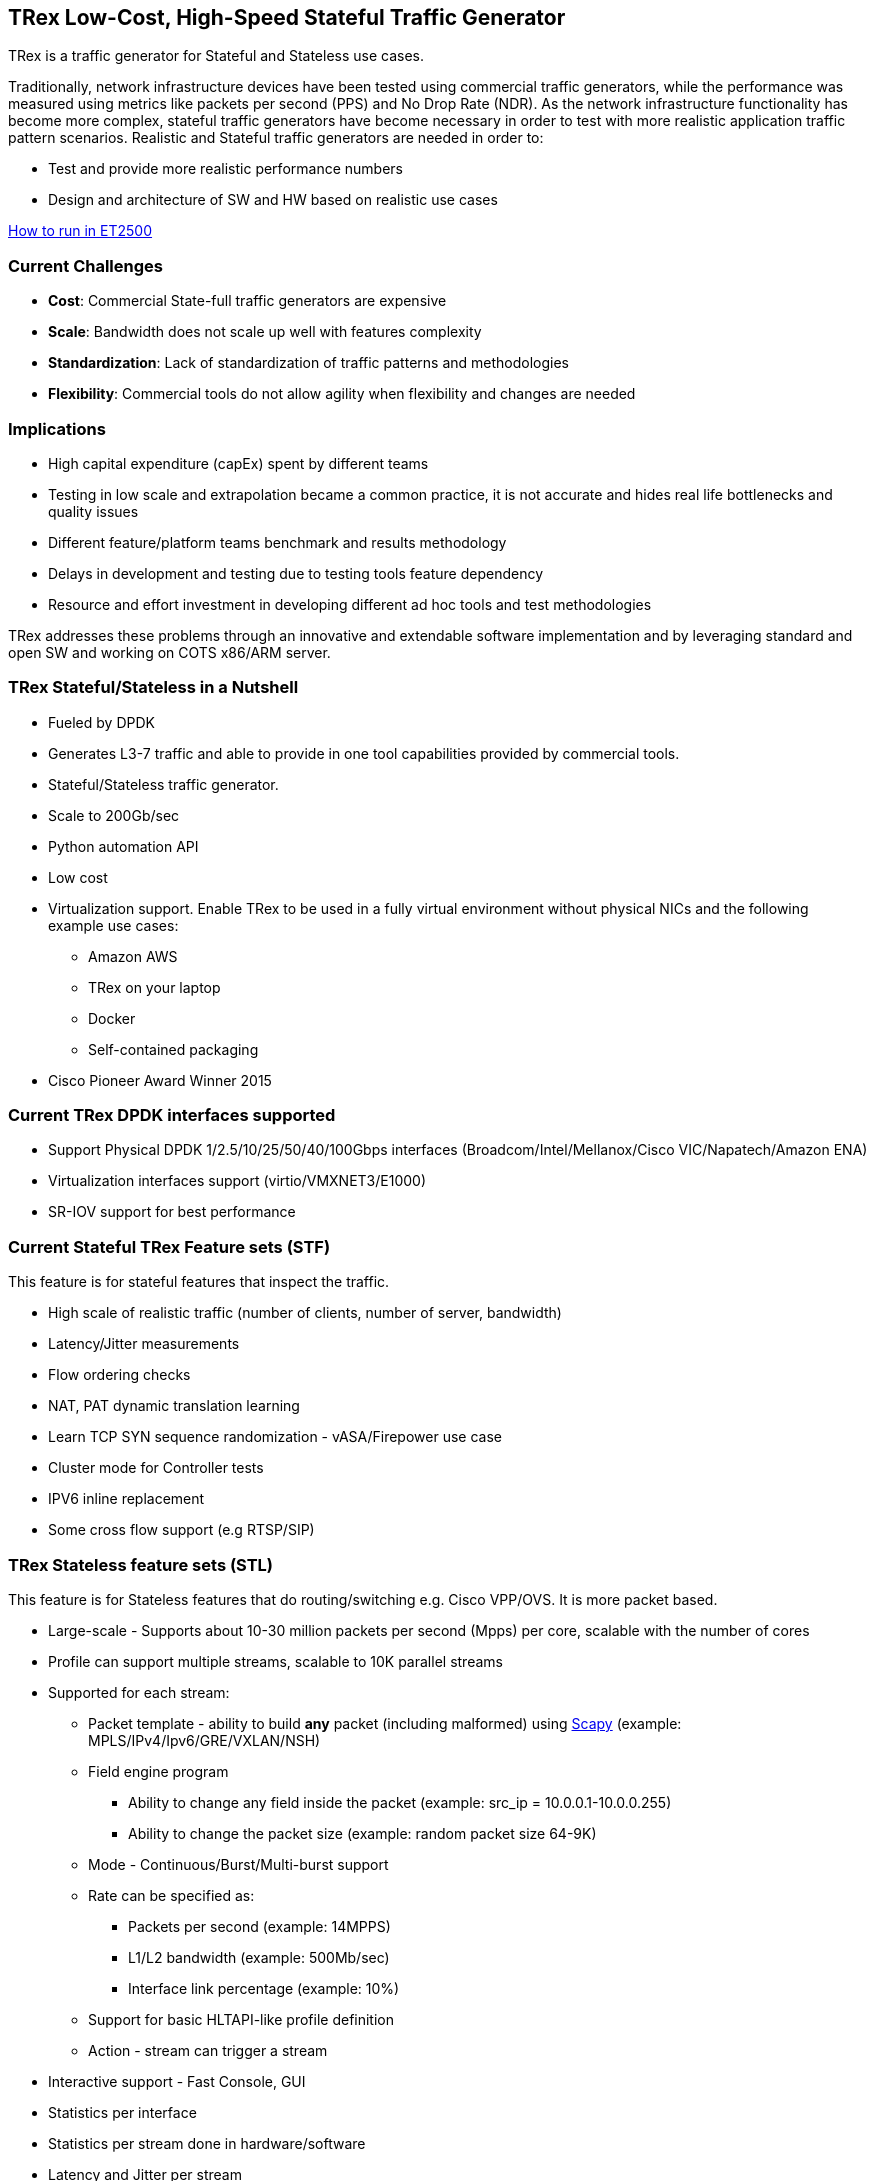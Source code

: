 
== TRex Low-Cost, High-Speed Stateful Traffic Generator

TRex is a traffic generator for Stateful and Stateless use cases.

Traditionally, network infrastructure devices have been tested using commercial traffic generators, while the performance was measured using metrics like packets per second (PPS) and No Drop Rate (NDR). As the network infrastructure functionality has become more complex, stateful traffic generators have become necessary in order to test with more realistic application traffic pattern scenarios.
Realistic and Stateful traffic generators are needed in order to:

* Test and provide more realistic performance numbers
* Design and architecture of SW and HW based on realistic use cases

link:README.md[How to run in ET2500]

=== Current Challenges

* *Cost*: Commercial State-full traffic generators are expensive
* *Scale*: Bandwidth does not scale up well with features complexity
* *Standardization*: Lack of standardization of traffic patterns and methodologies
* *Flexibility*: Commercial tools do not allow agility when flexibility and changes are needed

=== Implications

* High capital expenditure (capEx) spent by different teams
* Testing in low scale and extrapolation became a common practice, it is not accurate and hides real life bottlenecks and quality issues
* Different feature/platform teams benchmark and results methodology
* Delays in development and testing due to testing tools feature dependency
* Resource and effort investment in developing different ad hoc tools and test methodologies

TRex addresses these problems through an innovative and extendable software implementation and by leveraging standard and open SW and working on COTS x86/ARM server.

=== TRex Stateful/Stateless in a Nutshell

* Fueled by DPDK
* Generates L3-7 traffic and able to provide in one tool capabilities provided by commercial tools.
* Stateful/Stateless traffic generator.
* Scale to 200Gb/sec 
* Python automation API
* Low cost
* Virtualization support. Enable TRex to be used in a fully virtual environment without physical NICs and the following example use cases:
** Amazon AWS
** TRex on your laptop
** Docker 
** Self-contained packaging
* Cisco Pioneer Award Winner 2015

=== Current TRex DPDK interfaces supported

* Support Physical DPDK 1/2.5/10/25/50/40/100Gbps interfaces (Broadcom/Intel/Mellanox/Cisco VIC/Napatech/Amazon ENA)
* Virtualization interfaces support (virtio/VMXNET3/E1000)
* SR-IOV support for best performance

=== Current Stateful TRex Feature sets (STF)

This feature is for stateful features that inspect the traffic. 

* High scale of realistic traffic (number of clients, number of server, bandwidth)
* Latency/Jitter measurements
* Flow ordering checks
* NAT, PAT dynamic translation learning
* Learn TCP SYN sequence randomization - vASA/Firepower use case
* Cluster mode for Controller tests
* IPV6 inline replacement
* Some cross flow support (e.g RTSP/SIP)

=== TRex Stateless feature sets  (STL)

This feature is for Stateless features that do routing/switching e.g. Cisco VPP/OVS. It is more packet based.

* Large-scale - Supports about 10-30 million packets per second (Mpps) per core, scalable with the number of cores
* Profile can support multiple streams, scalable to 10K parallel streams
* Supported for each stream:
** Packet template - ability to build *any* packet (including malformed) using link:https://en.wikipedia.org/wiki/Scapy[Scapy] (example: MPLS/IPv4/Ipv6/GRE/VXLAN/NSH)
** Field engine program
*** Ability to change any field inside the packet (example: src_ip = 10.0.0.1-10.0.0.255)
*** Ability to change the packet size (example: random packet size 64-9K)
** Mode - Continuous/Burst/Multi-burst support
** Rate can be specified as:
*** Packets per second (example: 14MPPS)
*** L1/L2 bandwidth (example: 500Mb/sec)
*** Interface link percentage (example: 10%)
** Support for basic HLTAPI-like profile definition
** Action - stream can trigger a stream
* Interactive support - Fast Console,  GUI
* Statistics per interface
* Statistics per stream done in hardware/software
* Latency and Jitter per stream
* Blazingly fast Python automation API 
* L2 Emulation Python event-driven framework with examples of ARP/ICMP/ICMPv6/IPv6ND/DHCP and more. The framework can be extendable with new protocols
* Capture/Monitor traffic with BPF filters - no need for Wireshark
* Capture network traffic by redirecting the traffic to Wireshark
* Functional tests
* PCAP file import/export
* Huge pcap file transmission  (e.g. 1TB pcap file) for DPI
* Multi-user support
* Routing protocol support BGP/OSPF/RIP using BIRD integration 

The following example shows three streams configured for Continuous, Burst, and Multi-burst traffic.

image::doc/images/stl_streams_example_02.png[title="",align="center",width=600, link="https://trex-tgn.cisco.com/trex/doc/images/stl_streams_example_02.png"]

A new JSON-RPC2 Architecture  provides support for interactive mode

image::doc/images/trex_architecture_01.png[title="",align="center",width=600, link="https://trex-tgn.cisco.com/trex/doc/images/trex_architecture_01.png"]

more info can be found here link:https://trex-tgn.cisco.com/trex/doc/index.html[Documentation]

=== TRex Advance Stateful feature sets (ASTF)

With the new advanced scalable TCP/UDP support, TRex uses TCP/UDP layer for generating the L7 data. This opens the following new capabilities:

* Ability to work when the DUT terminates the TCP stack (e.g. compress/uncompress). In this case, there is a different TCP session on each side, but L7 data are *almost* the same.
* Ability to work in either client mode or server mode. This way TRex client side could be installed in one physical location on the network and TRex server in another.
* Performance and scale
** High bandwidth - 200gb/sec with many realistic flows (not one elephant flow )
** High connection rate - order of MCPS
** Scale to millions of active established flows
* Emulate L7 application, e.g. HTTP/HTTPS/Citrix- there is no need to implement the exact protocol.
* Accurate TCP implementation 
* Ability to change fields in the L7 application - for example, change HTTP User-Agent field

more information can be found here:

* link:https://communities.cisco.com/community/developer/trex/blog/2017/06/20/trex-upcoming-stateful-scalable-tcp-support[scalable TCP]
* link:https://trex-tgn.cisco.com/trex/doc/trex_astf.html[ASTF documentation] 
* link:https://trex-tgn.cisco.com/trex/doc/trex_astf_vs_nginx.html[ASTF Performance]

=== What you can do with it

==== Stateful

* Benchmark/Stress stateful features :
** NAT
** DPI
** Load Balancer
** Network cache devices
** FireWall
** IPS/IDS
* Mixing Application level traffic/profile (HTTP/SIP/Video)
* Unlimited concurrent flows, limited only by memory

==== Stateless

* Benchmark/Stress vSwitch RFC2544

=== Presentation

link:https://www.slideshare.net/HanochHaim/trex-realistic-traffic-generator-stateless-support[New Stateless support]

link:https://www.slideshare.net/harryvanhaaren/trex-traffig-gen-hanoch-haim[DPDK summit 2015]

link:https://www.youtube.com/watch?v=U0gRalB7DOs[Video DPDK summit 2015]

link:https://trex-tgn.cisco.com/trex/doc/trex_preso.html[Presentation]

link:https://packetpushers.net/podcast/heavy-networking-482-test-your-limits-with-the-trex-oss-traffic-generator/[Heavy Networking 482: Test Your Limits With The TRex OSS Traffic Generator]

=== Documentation

link:https://trex-tgn.cisco.com/trex/doc/index.html[Documentation]

=== Wiki

Internal link:https://github.com/cisco-system-traffic-generator/trex-core/wiki[Wiki]

=== How to build

Internal link:https://github.com/cisco-system-traffic-generator/trex-core/wiki[Wiki]

=== YouTrack

Our old report bug/request tool  link:https://trex-tgn.cisco.com/youtrack/issues[YouTrack] 
Better to use github issues 

=== Blogs

blogs can be found  TRex link:https://communities.cisco.com/community/developer/trex/blog[blog]


=== Stateless Client GUI

* Cross-Platform - runs on Windows, Linux, Mac OS X
* Written in JavaFX use TRex RPC API
* Scapy base packet builder to build any type of packet using GUI
**  very easy to add new protocols builders (using scapy)
* Open and edit PCAP files, replay and save back
* visual latency/jitter/per stream statistic
* Free

Github is here link:https://github.com/cisco-system-traffic-generator/trex-stateless-gui[trex-stateless-gui]

image::doc/images/t_g1.gif[title="",align="center",width=300, link="https://github.com/cisco-system-traffic-generator/trex-core/tree/master/doc/images/t_g1.gif"]


=== TRex EMU 

The objective is to implement client side L3 protocols i.e ARP, IPv6, ND, MLD, IGMP in order to simulate a scale of clients and servers.
This project is not limited to client protocols, but it is a good start. The project provides a framework to implement and use client protocols.

The framework is fast enough for control plane protocols and will work with TRex server. Very fast L7 applications (on top of TCP/UDP) will run on TRex server.  One single thread of TRex-EMU can achieve a high rate of client creation/teardown.
Each of the aforementioned protocol is implemented as a plugin. These plugins are self contained and can signal events one to the other, or to the framework, using an event-bus. (e.g. DHCP signals that it has a new IPv6 address).
The framework has an event driven architecture, this way it can scale. The framework also provides to a protocol plugin infrastructure, for example RPC, timers, packet parsers, simulation and more.


**The main properties**:

* Fast client creation/teardown. ~3K/sec for one thread.
* Number of active client/namespace is limited only by the memory on the server.
* Packet per second (PPS) in the range of 3-5 MPPS.
* Python 2.7/3.0 Client API exposed through JSON-RPC.
* Interactive support - Integrated with the TRex console.
* Modular design. Each plugin is self contained and can be tested on its own.
* TRex-EMU supports the following protocols:

[options="header",cols="1,2",width="60%"]
|=================
| Plug-in | Description
| ARP     | RFC 826
| ICMP    | RFC 777
| DHCPv4  | RFC 2131 client side
| IGMP    | IGMP v3/v2/v1 RFC3376
| IPv6    | IPv6 ND, RFC 4443, RFC 4861, RFC 4862 and MLD and MLDv2 RFC 3810
| DHCPv6  | RFC 8415 client side
|=================

more infor here link:https://github.com/cisco-system-traffic-generator/trex-emu[trex-emu]


== TRex BIRD integration 

Bird Internet Routing Daemon is a project aimed to develop a fully functional linux dynamic IP routing daemon.
It was integrated into TRex to run alongside in order to exploit it’s features together with Python automation API.

* Run on top of IPv4 and IPv6 (using kernel veth)
** BGP (eBGP/iBGP), RPKI (RFC 6480)/RFC 6483 records type are pv4,ipv6,vpn4,vpn6,multicast,flow4,flow6
** RFC 4271 - Border Gateway Protocol 4 (BGP)
** RFC 1997 - BGP Communities Attribute
** RFC 2385 - Protection of BGP Sessions via TCP MD5 Signature
** RFC 2545 - Use of BGP Multiprotocol Extensions for IPv6
** RFC 2918 - Route Refresh Capability
** RFC 3107 - Carrying Label Information in BGP
** RFC 4360 - BGP Extended Communities Attribute
** RFC 4364 - BGP/MPLS IPv4 Virtual Private Networks
** RFC 4456 - BGP Route Reflection
** RFC 4486 - Subcodes for BGP Cease Notification Message
** RFC 4659 - BGP/MPLS IPv6 Virtual Private Networks
** RFC 4724 - Graceful Restart Mechanism for BGP
** RFC 4760 - Multiprotocol extensions for BGP
** RFC 4798 - Connecting IPv6 Islands over IPv4 MPLS
** RFC 5065 - AS confederations for BGP
** RFC 5082 - Generalized TTL Security Mechanism
** RFC 5492 - Capabilities Advertisement with BGP
** RFC 5549 - Advertising IPv4 NLRI with an IPv6 Next Hop
** RFC 5575 - Dissemination of Flow Specification Rules
** RFC 5668 - 4-Octet AS Specific BGP Extended Community
** RFC 6286 - AS-Wide Unique BGP Identifier
** RFC 6608 - Subcodes for BGP Finite State Machine Error
** RFC 6793 - BGP Support for 4-Octet AS Numbers
** RFC 7311 - Accumulated IGP Metric Attribute for BGP
** RFC 7313 - Enhanced Route Refresh Capability for BGP
** RFC 7606 - Revised Error Handling for BGP UPDATE Messages
** RFC 7911 - Advertisement of Multiple Paths in BGP
** RFC 7947 - Internet Exchange BGP Route Server
** RFC 8092 - BGP Large Communities Attribute
** RFC 8203 - BGP Administrative Shutdown Communication
** RFC 8212 - Default EBGP Route Propagation Behavior without Policies
** OSPF (v2/v3) RFC 2328/ RFC 5340
** RIP - RIPv1 (RFC 1058),RIPv2 (RFC 2453), RIPng (RFC 2080), and RIP cryptographic authentication (RFC 4822).
* Scale of Millions of routes (depends on the protocol scale e.g. BGP) in a few seconds
* Integration with Multi-RX software model (-software and -c higher than 1) to support dynamic filters for BIRD protocols while keeping high rates of traffic
* Can support up to 10K veth (virtual interfaces) each with different QinQ/VLAN configuration
* Simple automation Python API for pushing configuration and read statistics

=== Sandbox for evaluation

Try the new Devnet Sandbox link:https://devnetsandbox.cisco.com/RM/Topology[TRex Sandbox]

=== Contact Us

Follow us on https://groups.google.com/forum/#!forum/trex-tgn[TRex traffic generator google group],
Or contact via: mailto:trex-tgn@googlegroups.com[Group mailing list (trex-tgn@googlegroups.com)]


=== Who is using TRex?

* VPP performance/functional tests, link:https://fd.io/[fd.io] 
* VNF tests link:https://wiki.opnfv.org/display/fds/NFVBENCH+performance+testing+demo+for+FDS[OPNFV-NFVBENCH]
* link:https://dpdk.org/ml/archives/ci/2017-November/000143.html[DPDK UNH lab]
* link:https://developers.redhat.com/blog/2017/09/28/automated-open-vswitch-pvp-testing/[Open vSwitch PVP]
* Napatech delivers 100Gb/sec link:https://www.prnewswire.com/news-releases/napatech-delivers-stunning-100-gige-performance-for-trex-300601690.html[Napatech]
* https://community.mellanox.com/docs/DOC-2958[Mellanox]


